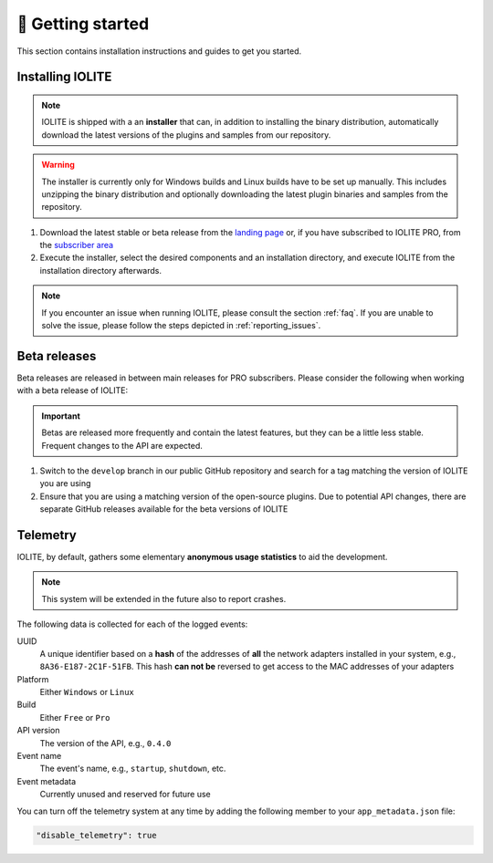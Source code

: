 👀 Getting started
==================

This section contains installation instructions and guides to get you started.

Installing IOLITE
-----------------

.. note:: IOLITE is shipped with a an **installer** that can, in addition to installing the binary distribution, automatically download the latest versions of the plugins and samples from our repository.

.. warning:: The installer is currently only for Windows builds and Linux builds have to be set up manually. This includes unzipping the binary distribution and optionally downloading the latest plugin binaries and samples from the repository.

1. Download the latest stable or beta release from the `landing page <https://iolite-engine.com>`_ or, if you have subscribed to IOLITE PRO, from the `subscriber area <https://iolite-engine.com/subscribers>`_

2. Execute the installer, select the desired components and an installation directory, and execute IOLITE from the installation directory afterwards.

.. note:: If you encounter an issue when running IOLITE, please consult the section :ref:`faq`. If you are unable to solve the issue, please follow the steps depicted in :ref:`reporting_issues`.

Beta releases
-------------

Beta releases are released in between main releases for PRO subscribers. Please consider the following when working with a beta release of IOLITE:

.. important:: Betas are released more frequently and contain the latest features, but they can be a little less stable. Frequent changes to the API are expected.

1. Switch to the ``develop`` branch in our public GitHub repository and search for a tag matching the version of IOLITE you are using
2. Ensure that you are using a matching version of the open-source plugins. Due to potential API changes, there are separate GitHub releases available for the beta versions of IOLITE
  
Telemetry
---------

IOLITE, by default, gathers some elementary **anonymous usage statistics** to aid the development.

.. note:: This system will be extended in the future also to report crashes.

The following data is collected for each of the logged events:

UUID
   A unique identifier based on a **hash** of the addresses of **all** the network adapters installed in your system, e.g., ``8A36-E187-2C1F-51FB``. This hash **can not be** reversed to get access to the MAC addresses of your adapters
Platform
   Either ``Windows`` or ``Linux``
Build
  Either ``Free`` or ``Pro``
API version
  The version of the API, e.g., ``0.4.0``
Event name
  The event's name, e.g., ``startup``, ``shutdown``, etc.
Event metadata
  Currently unused and reserved for future use
  
You can turn off the telemetry system at any time by adding the following member to your ``app_metadata.json`` file:

.. code-block:: json
   
  "disable_telemetry": true